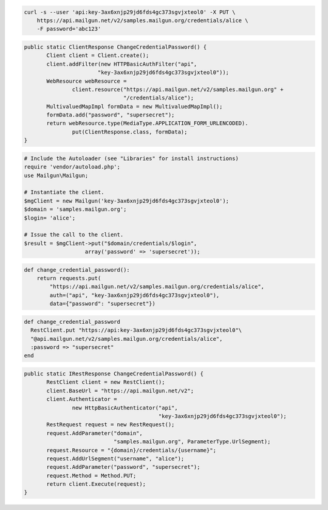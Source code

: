 
.. code-block:: bash

    curl -s --user 'api:key-3ax6xnjp29jd6fds4gc373sgvjxteol0' -X PUT \
	https://api.mailgun.net/v2/samples.mailgun.org/credentials/alice \
	-F password='abc123'

.. code-block:: java

 public static ClientResponse ChangeCredentialPassword() {
 	Client client = Client.create();
 	client.addFilter(new HTTPBasicAuthFilter("api",
 			"key-3ax6xnjp29jd6fds4gc373sgvjxteol0"));
 	WebResource webResource =
 		client.resource("https://api.mailgun.net/v2/samples.mailgun.org" +
 				"/credentials/alice");
 	MultivaluedMapImpl formData = new MultivaluedMapImpl();
 	formData.add("password", "supersecret");
 	return webResource.type(MediaType.APPLICATION_FORM_URLENCODED).
 		put(ClientResponse.class, formData);
 }

.. code-block:: php

  # Include the Autoloader (see "Libraries" for install instructions)
  require 'vendor/autoload.php';
  use Mailgun\Mailgun;

  # Instantiate the client.
  $mgClient = new Mailgun('key-3ax6xnjp29jd6fds4gc373sgvjxteol0');
  $domain = 'samples.mailgun.org';
  $login= 'alice';

  # Issue the call to the client.
  $result = $mgClient->put("$domain/credentials/$login", 
                     array('password' => 'supersecret'));

.. code-block:: py

 def change_credential_password():
     return requests.put(
         "https://api.mailgun.net/v2/samples.mailgun.org/credentials/alice",
         auth=("api", "key-3ax6xnjp29jd6fds4gc373sgvjxteol0"),
         data={"password": "supersecret"})

.. code-block:: rb

 def change_credential_password
   RestClient.put "https://api:key-3ax6xnjp29jd6fds4gc373sgvjxteol0"\
   "@api.mailgun.net/v2/samples.mailgun.org/credentials/alice",
   :password => "supersecret"
 end

.. code-block:: csharp

 public static IRestResponse ChangeCredentialPassword() {
 	RestClient client = new RestClient();
 	client.BaseUrl = "https://api.mailgun.net/v2";
 	client.Authenticator =
 		new HttpBasicAuthenticator("api",
 		                           "key-3ax6xnjp29jd6fds4gc373sgvjxteol0");
 	RestRequest request = new RestRequest();
 	request.AddParameter("domain",
 	                     "samples.mailgun.org", ParameterType.UrlSegment);
 	request.Resource = "{domain}/credentials/{username}";
 	request.AddUrlSegment("username", "alice");
 	request.AddParameter("password", "supersecret");
 	request.Method = Method.PUT;
 	return client.Execute(request);
 }

